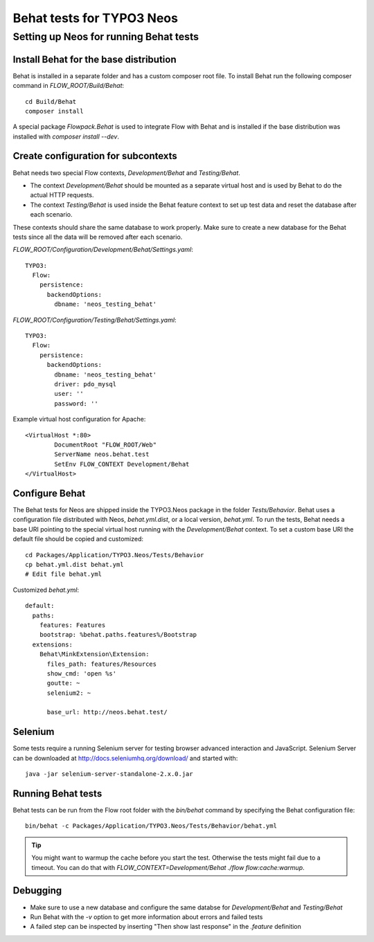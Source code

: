 ==========================
Behat tests for TYPO3 Neos
==========================

Setting up Neos for running Behat tests
=======================================

Install Behat for the base distribution
---------------------------------------

Behat is installed in a separate folder and has a custom composer root file. To install Behat run the following composer
command in `FLOW_ROOT/Build/Behat`::

	cd Build/Behat
	composer install

A special package `Flowpack.Behat` is used to integrate Flow with Behat and is installed if the base distribution was
installed with `composer install --dev`.

Create configuration for subcontexts
------------------------------------

Behat needs two special Flow contexts, `Development/Behat` and `Testing/Behat`.

* The context `Development/Behat` should be mounted as a separate virtual host and is used by Behat to do the actual
  HTTP requests.
* The context `Testing/Behat` is used inside the Behat feature context to set up test data and reset the database after
  each scenario.

These contexts should share the same database to work properly. Make sure to create a new database for the Behat tests
since all the data will be removed after each scenario.



`FLOW_ROOT/Configuration/Development/Behat/Settings.yaml`::

	TYPO3:
	  Flow:
	    persistence:
	      backendOptions:
	        dbname: 'neos_testing_behat'

`FLOW_ROOT/Configuration/Testing/Behat/Settings.yaml`::

	TYPO3:
	  Flow:
	    persistence:
	      backendOptions:
	        dbname: 'neos_testing_behat'
	        driver: pdo_mysql
	        user: ''
	        password: ''

Example virtual host configuration for Apache::

	<VirtualHost *:80>
		DocumentRoot "FLOW_ROOT/Web"
		ServerName neos.behat.test
		SetEnv FLOW_CONTEXT Development/Behat
	</VirtualHost>

Configure Behat
---------------

The Behat tests for Neos are shipped inside the TYPO3.Neos package in the folder `Tests/Behavior`. Behat uses a
configuration file distributed with Neos, `behat.yml.dist`, or a local version, `behat.yml`. To run the tests, Behat
needs a base URI pointing to the special virtual host running with the `Development/Behat` context. To set a custom
base URI the default file should be copied and customized::

	cd Packages/Application/TYPO3.Neos/Tests/Behavior
	cp behat.yml.dist behat.yml
	# Edit file behat.yml

Customized `behat.yml`::

	default:
	  paths:
	    features: Features
	    bootstrap: %behat.paths.features%/Bootstrap
	  extensions:
	    Behat\MinkExtension\Extension:
	      files_path: features/Resources
	      show_cmd: 'open %s'
	      goutte: ~
	      selenium2: ~

	      base_url: http://neos.behat.test/

Selenium
--------

Some tests require a running Selenium server for testing browser advanced interaction and JavaScript.
Selenium Server can be downloaded at http://docs.seleniumhq.org/download/ and started with::

	java -jar selenium-server-standalone-2.x.0.jar

Running Behat tests
-------------------

Behat tests can be run from the Flow root folder with the `bin/behat` command by specifying the Behat configuration
file::

	bin/behat -c Packages/Application/TYPO3.Neos/Tests/Behavior/behat.yml

.. tip::

	You might want to warmup the cache before you start the test. Otherwise the tests might fail due to a timeout.
	You can do that with `FLOW_CONTEXT=Development/Behat ./flow flow:cache:warmup`.

Debugging
---------

* Make sure to use a new database and configure the same databse for `Development/Behat` and `Testing/Behat`
* Run Behat with the `-v` option to get more information about errors and failed tests
* A failed step can be inspected by inserting "Then show last response" in the `.feature` definition
